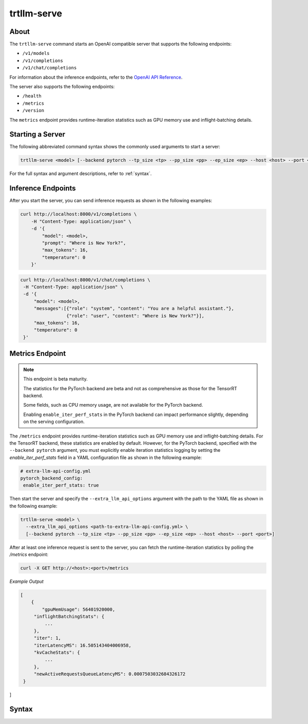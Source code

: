 trtllm-serve
============

About
-----

The ``trtllm-serve`` command starts an OpenAI compatible server that supports the following endpoints:

- ``/v1/models``
- ``/v1/completions``
- ``/v1/chat/completions``

For information about the inference endpoints, refer to the `OpenAI API Reference <https://platform.openai.com/docs/api-reference>`__.

The server also supports the following endpoints:

- ``/health``
- ``/metrics``
- ``/version``

The ``metrics`` endpoint provides runtime-iteration statistics such as GPU memory use and inflight-batching details.

Starting a Server
-----------------

The following abbreviated command syntax shows the commonly used arguments to start a server:

.. code-block:: bash

   trtllm-serve <model> [--backend pytorch --tp_size <tp> --pp_size <pp> --ep_size <ep> --host <host> --port <port>]

For the full syntax and argument descriptions, refer to :ref:`syntax`.

Inference Endpoints
-------------------

After you start the server, you can send inference requests as shown in the following examples:

.. code-block:: bash

   curl http://localhost:8000/v1/completions \
       -H "Content-Type: application/json" \
       -d '{
           "model": <model>,
           "prompt": "Where is New York?",
           "max_tokens": 16,
           "temperature": 0
       }'

.. code-block:: bash

   curl http://localhost:8000/v1/chat/completions \
    -H "Content-Type: application/json" \
    -d '{
        "model": <model>,
        "messages":[{"role": "system", "content": "You are a helpful assistant."},
                    {"role": "user", "content": "Where is New York?"}],
        "max_tokens": 16,
        "temperature": 0
    }'

Metrics Endpoint
----------------

.. note::

   This endpoint is beta maturity.

   The statistics for the PyTorch backend are beta and not as comprehensive as those for the TensorRT backend.

   Some fields, such as CPU memory usage, are not available for the PyTorch backend.

   Enabling ``enable_iter_perf_stats`` in the PyTorch backend can impact performance slightly, depending on the serving configuration.

The ``/metrics`` endpoint provides runtime-iteration statistics such as GPU memory use and inflight-batching details.
For the TensorRT backend, these statistics are enabled by default.
However, for the PyTorch backend, specified with the ``--backend pytorch`` argument, you must explicitly enable iteration statistics logging by setting the `enable_iter_perf_stats` field in a YAML configuration file as shown in the following example:

.. code-block:: yaml

   # extra-llm-api-config.yml
   pytorch_backend_config:
    enable_iter_perf_stats: true

Then start the server and specify the ``--extra_llm_api_options`` argument with the path to the YAML file as shown in the following example:

.. code-block:: bash

   trtllm-serve <model> \
     --extra_llm_api_options <path-to-extra-llm-api-config.yml> \
     [--backend pytorch --tp_size <tp> --pp_size <pp> --ep_size <ep> --host <host> --port <port>]

After at least one inference request is sent to the server, you can fetch the runtime-iteration statistics by polling the `/metrics` endpoint:

.. code-block:: bash

   curl -X GET http://<host>:<port>/metrics

*Example Output*

.. code-block:: json

   [
       {
           "gpuMemUsage": 56401920000,
        "inflightBatchingStats": {
            ...
        },
        "iter": 1,
        "iterLatencyMS": 16.505143404006958,
        "kvCacheStats": {
            ...
        },
        "newActiveRequestsQueueLatencyMS": 0.0007503032684326172
    }
]

Syntax
------

.. click:: tensorrt_llm.commands.serve:main
   :prog: trtllm-serve
